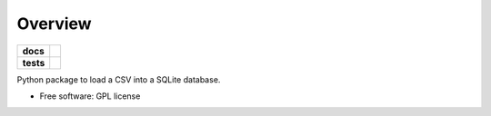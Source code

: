 ========
Overview
========

.. start-badges

.. list-table::
    :stub-columns: 1

    * - docs
      - |docs|
    * - tests
      - | |travis|
        |
..    * - package
..      - | |version| |wheel| |supported-versions| |supported-implementations|
..        | |commits-since|

.. |docs| image:: https://readthedocs.org/projects/csv2sqlite/badge/?style=flat
    :target: https://readthedocs.org/projects/csv2sqlite
    :alt: Documentation Status

.. |travis| image:: https://travis-ci.org/mikeasilva/csv2sqlite.svg?branch=master
    :alt: Travis-CI Build Status
    :target: https://travis-ci.org/mikeasilva/csv2sqlite

.. |version| image:: https://img.shields.io/pypi/v/csv2sqlite.svg
    :alt: PyPI Package latest release
    :target: https://pypi.org/project/csv2sqlite

.. |wheel| image:: https://img.shields.io/pypi/wheel/csv2sqlite.svg
    :alt: PyPI Wheel
    :target: https://pypi.org/project/csv2sqlite

.. |supported-versions| image:: https://img.shields.io/pypi/pyversions/csv2sqlite.svg
    :alt: Supported versions
    :target: https://pypi.org/project/csv2sqlite

.. |supported-implementations| image:: https://img.shields.io/pypi/implementation/csv2sqlite.svg
    :alt: Supported implementations
    :target: https://pypi.org/project/csv2sqlite


.. end-badges

Python package to load a CSV into a SQLite database.

* Free software: GPL license

.. Installation
   ============

   ::

    pip install csv2sqlite

   Documentation
   =============

   https://csv2sqlite.readthedocs.io/
